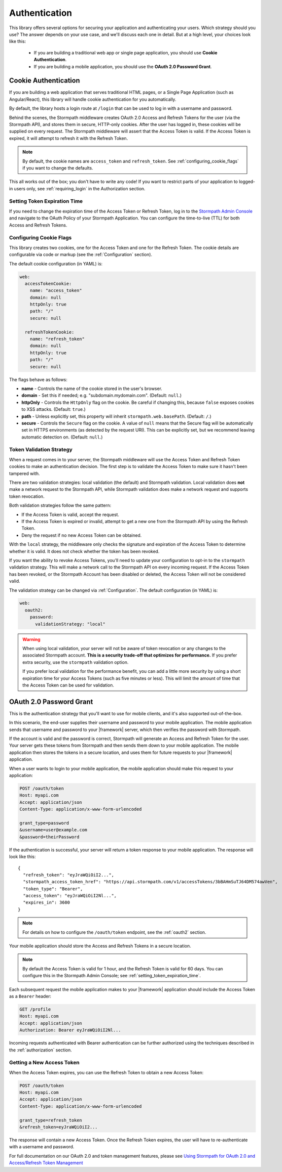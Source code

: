 .. _authentication:

Authentication
==============

This library offers several options for securing your application and
authenticating your users.  Which strategy should you use?  The answer depends
on your use case, and we'll discuss each one in detail.  But at a high level,
your choices look like this:

  * If you are building a traditional web app or single page application, you
    should use **Cookie Authentication**.

  * If you are building a mobile application, you should use the **OAuth 2.0 Password Grant**.

.. todo::
  * If you are building an API service, you can use
    **HTTP Basic Authentication** or **OAuth2 Client Credentials**.


.. _cookie_authentication:

Cookie Authentication
---------------------

If you are building a web application that serves traditional HTML pages, or a
Single Page Application (such as Angular/React), this library will handle cookie authentication for you automatically.

By default, the library hosts a login route at ``/login`` that can be used to log in with a username and password.

Behind the scenes, the Stormpath middleware creates OAuth 2.0 Access and Refresh Tokens for the user (via the Stormpath API), and stores them in secure, HTTP-only cookies. After the user has logged in, these cookies will be supplied on every request. The Stormpath middleware will assert that the Access Token is valid.  If the Access Token is expired, it will attempt to refresh it with the Refresh Token.

.. note::
    By default, the cookie names are ``access_token`` and ``refresh_token``. See :ref:`configuring_cookie_flags` if you want to change the defaults.

This all works out of the box; you don't have to write any code! If you want to restrict parts of your application to logged-in users only, see :ref:`requiring_login` in the Authorization section.


.. _setting_token_expiration_time:

Setting Token Expiration Time
.............................

If you need to change the expiration time of the Access Token or Refresh Token, log in to the `Stormpath Admin Console`_ and navigate to the OAuth Policy of your Stormpath Application. You can configure the time-to-live (TTL) for both Access and Refresh Tokens.


.. _configuring_cookie_flags:

Configuring Cookie Flags
........................

This library creates two cookies, one for the Access Token and one for the
Refresh Token. The cookie details are configurable via code or markup (see the :ref:`Configuration` section).

The default cookie configuration (in YAML) is:

.. code-block:: yaml

  web:
    accessTokenCookie:
      name: "access_token"
      domain: null
      httpOnly: true
      path: "/"
      secure: null

    refreshTokenCookie:
      name: "refresh_token"
      domain: null
      httpOnly: true
      path: "/"
      secure: null

The flags behave as follows:

* **name** - Controls the name of the cookie stored in the user's browser.

* **domain** - Set this if needed; e.g. "subdomain.mydomain.com". (Default: ``null``.)

* **httpOnly** - Controls the ``HttpOnly`` flag on the cookie. Be careful if changing this, because ``false`` exposes cookies to XSS attacks. (Default: ``true``.)

* **path** - Unless explicitly set, this property will inherit ``stormpath.web.basePath``. (Default: ``/``.)

* **secure** - Controls the ``Secure`` flag on the cookie. A value of ``null`` means that the Secure flag will be automatically set in HTTPS environments (as detected by the request URI). This can be explicitly set, but we recommend leaving automatic detection on. (Default: ``null``.)


.. _token_validation_strategy:

Token Validation Strategy
.........................

When a request comes in to your server, the Stormpath middleware will use the Access Token
and Refresh Token cookies to make an authentication decision. The first step is to validate the Access Token to make sure it hasn't been tampered with.

There are two validation strategies: local validation (the default) and Stormpath validation. Local validation does **not** make a network request to the Stormpath API, while Stormpath validation does make a network request and supports token revocation.

Both validation strategies follow the same pattern:

- If the Access Token is valid, accept the request.

- If the Access Token is expired or invalid, attempt to get a new one from the Stormpath API by using the Refresh Token.

- Deny the request if no new Access Token can be obtained.

With the ``local`` strategy, the middleware only checks the signature and expiration of
the Access Token to determine whether it is valid.  It does not check whether the token has been revoked.

If you want the ability to revoke Access Tokens, you'll need to update your configuration to opt-in to the ``stormpath`` validation strategy. This will make a network call to the Stormpath API on every incoming request. If the Access Token has been revoked, or the Stormpath Account has been disabled or deleted, the Access Token will not be considered valid.

The validation strategy can be changed via :ref:`Configuration`. The default configuration (in YAML) is:

.. code-block:: yaml

  web:
    oauth2:
      password:
        validationStrategy: "local"

.. warning::

  When using local validation, your server will not be aware of token revocation
  or any changes to the associated Stormpath account.  **This is a security
  trade-off that optimizes for performance.**  If you prefer extra security, use
  the ``stormpath`` validation option.

  If you prefer local validation for the performance benefit, you can add a little more
  security by using a short expiration time for your Access Tokens (such as five minutes or
  less).  This will limit the amount of time that the Access Token can be used
  for validation.


.. todo::

  Issuing API Keys
  .. ----------------

  If you are building an API service, you will need to distribute API keys to your
  developers.  They will then use these keys to authenticate with your API, either
  via HTTP Basic Auth or OAuth2 Access tokens.  We'll cover those strategies in
  the next sections, but we need to provision API keys for your developers first.

  While your service may be an API service, you will still need to provide a
  basic website that developers can use to obtain their keys.  Here is an example
  of how you can create an API Key for the currently logged in user::

      app.post('/apiKeys', stormpath.loginRequired, function (req, res) {
        req.user.createApiKey(function (err, apiKey) {
          if (err) {
            res.status(400).end('Oops!  There was an error: ' + err.userMessage);
          }else{
            res.json(apiKey);
          }
        });
      });

  This is a naive example which simply prints out the API Keys for the user, but
  once they have the keys they will be able to authenticate with your API.

  For more information on API Keys, please see
  `Using Stormpath for API Authentication`_

.. todo::

  HTTP Basic Authentication
  .. -------------------------

  This strategy makes sense if you are building a simple API service that does
  not have complex needs around authorization and resource control.  This strategy
  is simple because the developer simply supplies their API keys on every request
  to your server.

  Once the developer has their API keys, they will use them to authenticate with your
  API.  For each request they will set the ``Authorization`` header, like this::

      Authorization: Basic <Base64UrlSafe(apiKeyId:apiKeySecret)>

  How this is done will depend on what tool or library they are using.  For example,
  if using curl:

  .. code-block:: sh

    curl -v --user apiKeyId:apiKeySecret http://localhost:3000/secret

  Or if you're using the ``request`` library:

  .. code-block:: javascript

    var request = require('request');

    request({
      url: 'http://localhost:3000/secret',
      auth: {
        user: 'apiKeyId',
        pass: 'apiKeySecret'
      }
    }, function (err, res){
      console.log(res.body);
    });

  You will need to tell your application that you want to secure this endpoint and
  allow basic authentication.  This is done with the ``apiAuthenticationRequired``
  middleware::

      app.get('/secret', stormpath.apiAuthenticationRequired, function (req, res) {
        res.json({
          message: "Hello, " + req.user.fullname
        });
      });


.. todo::

  OAuth2 Client Credentials
  .. -------------------------

  If you are building an API service and you have complex needs around
  authorization and security, this strategy should be used.  In this situation
  the developer does a one-time exchange of their API Keys for an Access Token.
  This Access Token is time limited and must be periodically refreshed.  This adds a
  layer of security, at the cost of being less simple than HTTP Basic
  Authentication.

  If you're not sure which strategy to use, it's best to start with HTTP Basic
  Authentication. You can always switch to OAuth2 at a later time.

  Once a developer has an API Key pair (see above, *Issuing API Keys*), they will
  need to use the OAuth2 Token Endpoint to obtain an Access Token.  In simple
  HTTP terms, that request looks like this::


      POST /oauth/token
      Host: myapi.com
      Content-Type: application/x-www-form-urlencoded
      Authorization: Basic <Base64UrlSafe(apiKeyId:apiKeySecret)>

      grant_type=client_credentials

  How you construct this request will depend on your library or tool, but the key
  parts you need to know are:

    * The request must be a POST request.
    * The content type must be form encoded, and the body must contain
      ``grant_type=client_credentials``.
    * The Authorization header must be Basic and contain the Base64 Url-Encoded
      values of the Api Key Pair.

  If you were doing this request with curl, it would look like this:

  .. code-block:: sh

    curl -X POST --user api_key_id:api_key_secret http://localhost:3000/oauth/token -d grant_type=client_credentials

  Or if using the ``request`` library:

  .. code-block:: javascript

    request({
      url: 'http://localhost:3000/oauth/token',
      method: 'POST',
      auth: {
        user: '1BWQHHJCOW90HI7HFQ5LTD6O0',
        pass: 'zzeu+NwmicjtJ9yDJ2KlRguC+8uTjKVm3AMs80ah6hw'
      },
      form: {
        'grant_type': 'client_credentials'
      }
    },function (err,res) {
      console.log(res.body);
    });

  If the credentials are valid, you will get an Access Token response that looks
  like this::

      {
        "access_token": "eyJ0eXAiOiJKV1QiL...",
        "token_type": "bearer",
        "expires_in": 3600
      }

  The response is a JSON object which contains:

  - ``access_token`` - Your OAuth Access Token.  This can be used to authenticate
    on future requests.
  - ``token_type`` - This will always be ``"bearer"``.
  - ``expires_in`` - This is the amount of seconds (*as an integer*) for which
    this token is valid.

  With this token you can now make requests to your API.  This request is simpler,
  as only thing you need to supply is ``Authorization`` header with the Access
  Token as a bearer token.  If you are using curl, that request looks like this:

  .. code-block:: sh

    curl -v -H "Authorization: Bearer eyJ0eXAiOiJKV1QiL..." http://localhost:3000/secret

  Or if using the ``request`` library:

  .. code-block:: javascript

    request({
      url: 'http://localhost:3000/secret',
      auth: {
        'bearer': 'eyJ0eXAiOiJKV1QiL...'
      }
    }, function (err, res){
      console.log(res.body);
    });

  In order to protect your API endpoint and allow this form of authenetication,
  you need to use the ``apiAuthenticationRequired`` middleware::

      app.get('/secret', stormpath.apiAuthenticationRequired, function (req, res) {
        res.json({
          message: "Hello, " + req.user.fullname
        });
      });

  By default the Access Tokens are valid for one hour.  If you want to change
  the expiration of these tokens you will need to configure it in the server
  configuration, like this::


      app.use(stormpath.init(app, {
        web: {
          oauth2: {
            client_credentials: {
              accessToken: {
                ttl: 3600 // your custom TTL, in seconds, goes here
              }
            }
          }
        }
      }));


.. _oauth2_password_grant:

OAuth 2.0 Password Grant
------------------------

This is the authentication strategy that you'll want to use for mobile clients, and it's also supported out-of-the-box.

In this scenario, the end-user supplies their username and password to your
mobile application.  The mobile application sends that username and password to
your |framework| server, which then verifies the password with Stormpath.

If the account is valid and the password is correct, Stormpath will generate
an Access and Refresh Token for the user.  Your server gets these tokens from Stormpath and then sends them down to your mobile application. The mobile application then stores the tokens in a secure location, and
uses them for future requests to your |framework| application.

When a user wants to login to your mobile application, the mobile application
should make this request to your application:

.. code-block:: none

    POST /oauth/token
    Host: myapi.com
    Accept: application/json
    Content-Type: application/x-www-form-urlencoded

    grant_type=password
    &username=user@example.com
    &password=theirPassword

If the authentication is successful, your server will return a token response to your mobile application.  The response will look like this::

    {
      "refresh_token": "eyJraWQiOiI2...",
      "stormpath_access_token_href": "https://api.stormpath.com/v1/accessTokens/3bBAHmSuTJ64DM574awVen",
      "token_type": "Bearer",
      "access_token": "eyJraWQiOiI2Nl...",
      "expires_in": 3600
    }

.. note::

  For details on how to configure the ``/oauth/token`` endpoint, see the :ref:`oauth2` section.

Your mobile application should store the Access and Refresh Tokens in a secure location.

.. note::
  By default the Access Token is valid for 1 hour, and the Refresh Token is valid for 60 days. You can configure this in the Stormpath Admin Console; see :ref:`setting_token_expiration_time`.

Each subsequent request the mobile application makes to your |framework| application should include the Access Token as a ``Bearer`` header:

.. code-block:: none

    GET /profile
    Host: myapi.com
    Accept: application/json
    Authorization: Bearer eyJraWQiOiI2Nl...

Incoming requests authenticated with Bearer authentication can be further authorized using the techniques described in the :ref:`authorization` section.

Getting a New Access Token
..........................

When the Access Token expires, you can use the Refresh Token to obtain a new Access Token:

.. code-block:: none

    POST /oauth/token
    Host: myapi.com
    Accept: application/json
    Content-Type: application/x-www-form-urlencoded

    grant_type=refresh_token
    &refresh_token=eyJraWQiOiI2...

The response will contain a new Access Token.  Once the Refresh Token expires,
the user will have to re-authenticate with a username and password.

For full documentation on our OAuth 2.0 and token management features, please see
`Using Stormpath for OAuth 2.0 and Access/Refresh Token Management`_


.. _Stormpath Admin Console: https://api.stormpath.com/login
.. _Using Stormpath for API Authentication: https://docs.stormpath.com/guides/api-key-management/
.. _Using Stormpath for OAuth 2.0 and Access/Refresh Token Management: http://docs.stormpath.com/guides/token-management/
